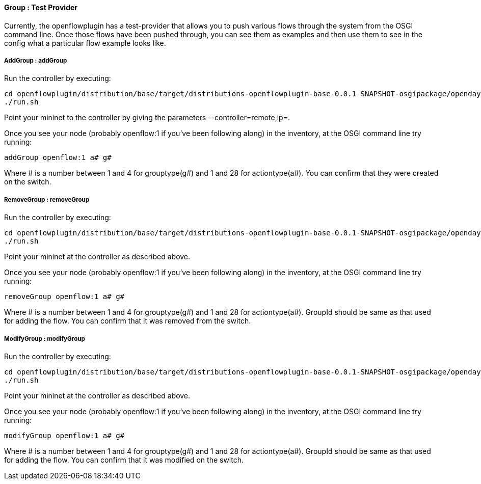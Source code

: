 [[group-test-provider]]
==== Group : Test Provider

Currently, the openflowplugin has a test-provider that allows you to
push various flows through the system from the OSGI command line. Once
those flows have been pushed through, you can see them as examples and
then use them to see in the config what a particular flow example looks
like.

[[addgroup-addgroup]]
===== AddGroup : addGroup

Run the controller by executing:

--------------------------------------------------------------------------------------------------------------------
cd openflowplugin/distribution/base/target/distributions-openflowplugin-base-0.0.1-SNAPSHOT-osgipackage/opendaylight
./run.sh
--------------------------------------------------------------------------------------------------------------------

Point your mininet to the controller by giving the parameters
--controller=remote,ip=.

Once you see your node (probably openflow:1 if you've been following
along) in the inventory, at the OSGI command line try running:

-------------------------
addGroup openflow:1 a# g#
-------------------------

Where # is a number between 1 and 4 for grouptype(g#) and 1 and 28 for
actiontype(a#). You can confirm that they were created on the switch.

[[removegroup-removegroup]]
===== RemoveGroup : removeGroup

Run the controller by executing:

--------------------------------------------------------------------------------------------------------------------
cd openflowplugin/distribution/base/target/distributions-openflowplugin-base-0.0.1-SNAPSHOT-osgipackage/opendaylight
./run.sh
--------------------------------------------------------------------------------------------------------------------

Point your mininet at the controller as described above.

Once you see your node (probably openflow:1 if you've been following
along) in the inventory, at the OSGI command line try running:

----------------------------
removeGroup openflow:1 a# g#
----------------------------

Where # is a number between 1 and 4 for grouptype(g#) and 1 and 28 for
actiontype(a#). GroupId should be same as that used for adding the flow.
You can confirm that it was removed from the switch.

[[modifygroup-modifygroup]]
===== ModifyGroup : modifyGroup

Run the controller by executing:

--------------------------------------------------------------------------------------------------------------------
cd openflowplugin/distribution/base/target/distributions-openflowplugin-base-0.0.1-SNAPSHOT-osgipackage/opendaylight
./run.sh
--------------------------------------------------------------------------------------------------------------------

Point your mininet at the controller as described above.

Once you see your node (probably openflow:1 if you've been following
along) in the inventory, at the OSGI command line try running:

----------------------------
modifyGroup openflow:1 a# g#
----------------------------

Where # is a number between 1 and 4 for grouptype(g#) and 1 and 28 for
actiontype(a#). GroupId should be same as that used for adding the flow.
You can confirm that it was modified on the switch.
